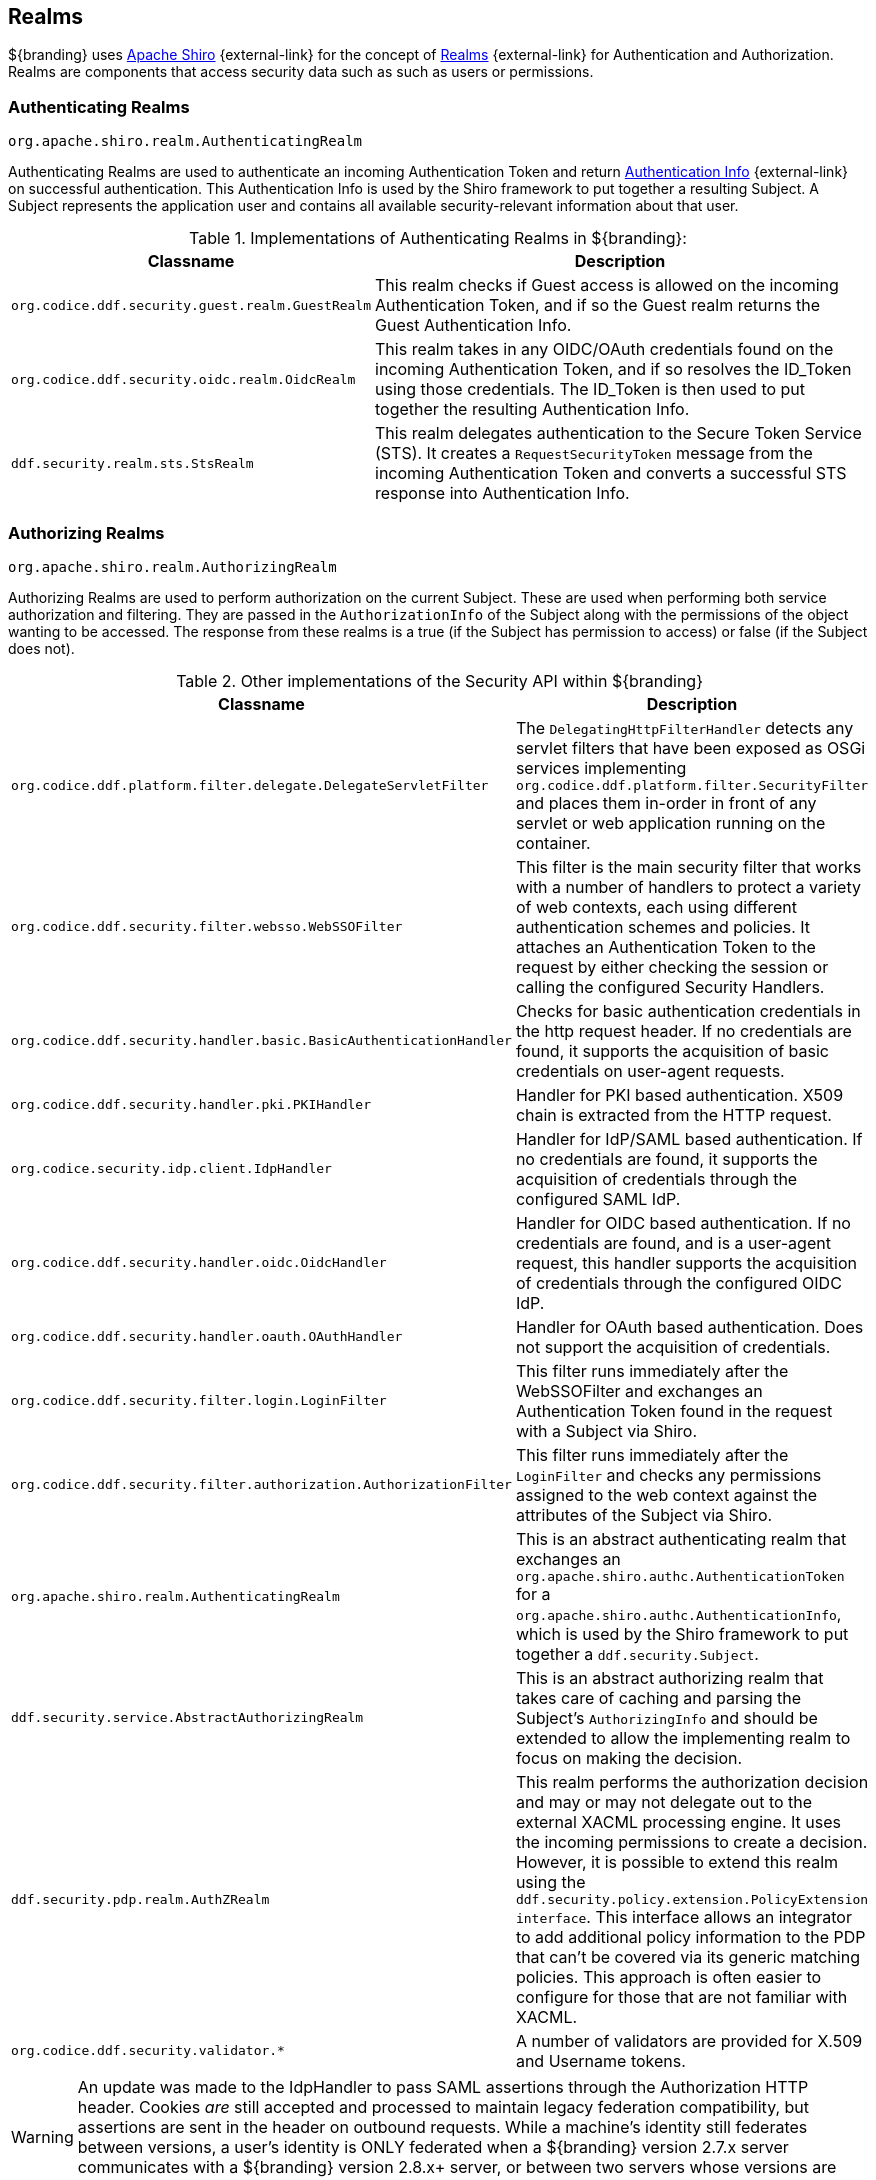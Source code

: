:title: Realms
:type: subSecurityFramework
:status: published
:parent: Subject
:order: 01
:summary: Shiro realms.

== {title}
((({title})))(((Apache Shiro)))

${branding} uses https://shiro.org[Apache Shiro] {external-link} for the concept of https://shiro.apache.org/realm.html[Realms] {external-link} for Authentication and Authorization.
Realms are components that access security data such as such as users or permissions.

=== Authenticating Realms

`org.apache.shiro.realm.AuthenticatingRealm`

Authenticating Realms are used to authenticate an incoming Authentication Token and return https://shiro.apache.org/static/1.2.6/apidocs/org/apache/shiro/authc/AuthenticationInfo.html[Authentication Info] {external-link} on successful authentication.
This Authentication Info is used by the Shiro framework to put together a resulting Subject.
A Subject represents the application user and contains all available security-relevant information about that user.

.Implementations of Authenticating Realms in ${branding}:
[cols="1m,2" options="header"]
|===

|Classname
|Description

|org.codice.ddf.security.guest.realm.GuestRealm
|This realm checks if Guest access is allowed on the incoming Authentication Token, and if so the Guest realm returns the Guest Authentication Info.

|org.codice.ddf.security.oidc.realm.OidcRealm
|This realm takes in any OIDC/OAuth credentials found on the incoming Authentication Token, and if so resolves the ID_Token using those credentials. The ID_Token is then used to put together the resulting Authentication Info.

|ddf.security.realm.sts.StsRealm
|This realm delegates authentication to the Secure Token Service (STS). It creates a `RequestSecurityToken` message from the incoming Authentication Token and converts a successful STS response into Authentication Info.
|===

=== Authorizing Realms

`org.apache.shiro.realm.AuthorizingRealm`

Authorizing Realms are used to perform authorization on the current Subject.
These are used when performing both service authorization and filtering.
They are passed in the `AuthorizationInfo` of the Subject along with the permissions of the object wanting to be accessed. The response from these realms is a true (if the Subject has permission to access) or false (if the Subject does not).

.Other implementations of the Security API within ${branding}
[cols="1m,2" options="header"]
|===

|Classname
|Description

|org.codice.ddf.platform.filter.delegate.DelegateServletFilter
|The `DelegatingHttpFilterHandler` detects any servlet filters that have been exposed as OSGi services implementing `org.codice.ddf.platform.filter.SecurityFilter` and places them in-order in front of any servlet or web application running on the container.

|org.codice.ddf.security.filter.websso.WebSSOFilter
|This filter is the main security filter that works with a number of handlers to protect a variety of web contexts, each using different authentication schemes and policies.
It attaches an Authentication Token to the request by either checking the session or calling the configured Security Handlers.

|org.codice.ddf.security.handler.basic.BasicAuthenticationHandler
|Checks for basic authentication credentials in the http request header.
If no credentials are found, it supports the acquisition of basic credentials on user-agent requests.

|org.codice.ddf.security.handler.pki.PKIHandler
|Handler for PKI based authentication.
X509 chain is extracted from the HTTP request.

|org.codice.security.idp.client.IdpHandler
|Handler for IdP/SAML based authentication.
If no credentials are found, it supports the acquisition of credentials through the configured SAML IdP.

|org.codice.ddf.security.handler.oidc.OidcHandler
|Handler for OIDC based authentication.
If no credentials are found, and is a user-agent request, this handler supports the acquisition of credentials through the configured OIDC IdP.

|org.codice.ddf.security.handler.oauth.OAuthHandler
|Handler for OAuth based authentication.
Does not support the acquisition of credentials.

|org.codice.ddf.security.filter.login.LoginFilter
|This filter runs immediately after the WebSSOFilter and exchanges an Authentication Token found in the request with a Subject via Shiro.

|org.codice.ddf.security.filter.authorization.AuthorizationFilter
|This filter runs immediately after the `LoginFilter` and checks any permissions assigned to the web context against the attributes of the Subject via Shiro.

|org.apache.shiro.realm.AuthenticatingRealm
|This is an abstract authenticating realm that exchanges an `org.apache.shiro.authc.AuthenticationToken` for a `org.apache.shiro.authc.AuthenticationInfo`, which is used by the Shiro framework to put together a `ddf.security.Subject`.

|ddf.security.service.AbstractAuthorizingRealm
|This is an abstract authorizing realm that takes care of caching and parsing the Subject's `AuthorizingInfo` and should be extended to allow the implementing realm to focus on making the decision.

|ddf.security.pdp.realm.AuthZRealm
|This realm performs the authorization decision and may or may not delegate out to the external XACML processing engine. It uses the incoming permissions to create a decision.
However, it is possible to extend this realm using the `ddf.security.policy.extension.PolicyExtension interface`.
This interface allows an integrator to add additional policy information to the PDP that can't be covered via its generic matching policies.
This approach is often easier to configure for those that are not familiar with XACML.

|org.codice.ddf.security.validator.*
|A number of validators are provided for X.509 and Username tokens.

|===

[WARNING]
====
An update was made to the IdpHandler to pass SAML assertions through the Authorization HTTP header.
Cookies _are_ still accepted and processed to maintain legacy federation compatibility, but assertions are sent in the header on outbound requests.
While a machine's identity still federates between versions, a user's identity is ONLY federated when a ${branding} version 2.7.x server communicates with a ${branding} version 2.8.x+ server, or between two servers whose versions are 2.8.x or higher.
====
